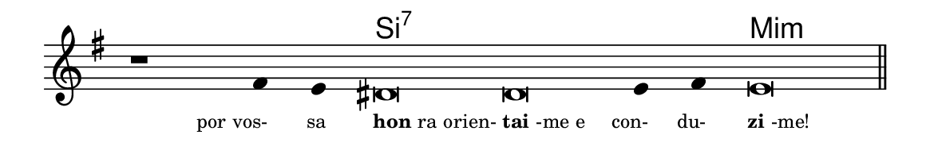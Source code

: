 \version "2.20.0"
#(set! paper-alist (cons '("linha" . (cons (* 148 mm) (* 24 mm))) paper-alist))

\paper {
  #(set-paper-size "linha")
  ragged-right = ##f
}

\language "portugues"


harmonia = \chordmode {
    \cadenzaOn
%harmonia
  r1 r4 r4 si\breve:7~ si:7~ si4:7~ si:7 mi\breve:m
%/harmonia
}
melodia = \fixed do' {
    \key sol \major
    \cadenzaOn
%recitação
    r1 fas4 mi res\breve res mi4 fas4 mi\breve \bar "||"
%/recitação
}
letra = \lyricmode {
    \teeny
    \tweak self-alignment-X #1  \markup{por vos-}
    \tweak self-alignment-X #1  \markup{sa}
    \tweak self-alignment-X #-1 \markup{\bold{hon}ra orien-}
    \tweak self-alignment-X #-1 \markup{\bold{tai}-me e}
    \tweak self-alignment-X #1  \markup{con-}
    \tweak self-alignment-X #1  \markup{du-}
    \tweak self-alignment-X #-1 \markup{\bold{zi}-me!}
}

\book {
  \paper {
      indent = 0\mm
  }
    \header {
      %piece = "A"
      tagline = ""
    }
  \score {
    <<
      \new ChordNames {
        \set chordChanges = ##t
        \set noChordSymbol = ""
        \harmonia
      }
      \new Voice = "canto" { \melodia }
      \new Lyrics \lyricsto "canto" \letra
    >>
    \layout {
      %indent = 0\cm
      \context {
        \Staff
        \remove "Time_signature_engraver"
        \hide Stem
      }
    }
  }
}
